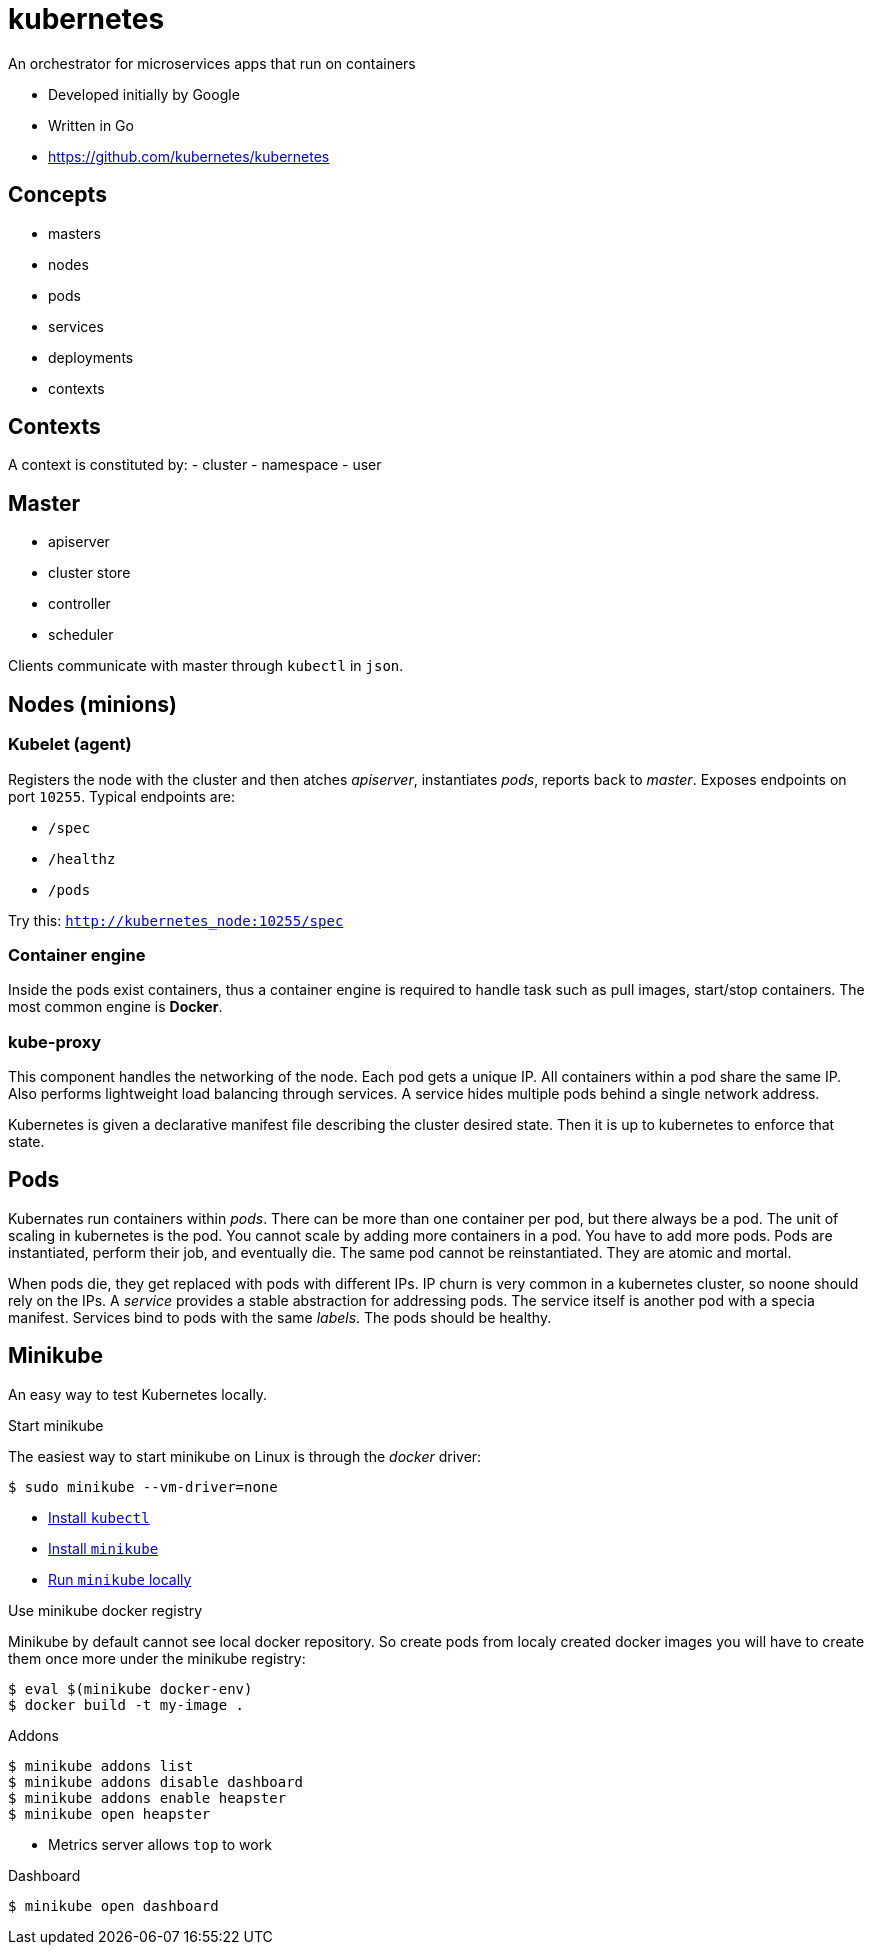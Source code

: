 = kubernetes

An orchestrator for microservices apps that run on containers

- Developed initially by Google
- Written in Go
- https://github.com/kubernetes/kubernetes

== Concepts

- masters
- nodes
- pods
- services
- deployments
- contexts


== Contexts

A context is constituted by:
- cluster
- namespace
- user

== Master

- apiserver
- cluster store
- controller
- scheduler

Clients communicate with master through `kubectl` in `json`.

== Nodes (minions)

=== Kubelet (agent)

Registers the node with the cluster and then atches _apiserver_, instantiates _pods_, reports back to _master_. Exposes endpoints on port `10255`. Typical endpoints are:

- `/spec`
- `/healthz`
- `/pods`

Try this: `http://kubernetes_node:10255/spec`

=== Container engine

Inside the pods exist containers, thus a  container engine is required to handle
task such as pull images, start/stop containers. The most common engine is *Docker*.

=== kube-proxy

This component handles the networking of the node. Each pod gets a unique IP. All
containers within a pod share the same IP. Also performs lightweight load balancing
through services. A service hides multiple pods behind a single network address.

Kubernetes is given a declarative manifest file describing the cluster desired
state. Then it is up to kubernetes to enforce that state.

== Pods

Kubernates run containers within _pods_. There can be more than one container per
pod, but there always be a pod. The unit of scaling in kubernetes is the pod. You
cannot scale by adding more containers in a pod. You have to add more pods. Pods
are instantiated, perform their job, and eventually die. The same pod cannot
be reinstantiated. They are atomic and mortal.

When pods die, they get replaced with pods with different IPs. IP churn is very
common in a kubernetes cluster, so noone should rely on the IPs. A _service_
provides a stable abstraction for addressing pods. The service itself is another
pod with a specia manifest. Services bind to pods with the same _labels_. The
pods should be healthy.

== Minikube

An easy way to test Kubernetes locally.

.Start minikube

The easiest way to start minikube on Linux is through the _docker_ driver:

    $ sudo minikube --vm-driver=none

- https://kubernetes.io/docs/tasks/tools/install-kubectl/#install-kubectl-on-linux[Install `kubectl`]
- https://kubernetes.io/docs/tasks/tools/install-minikube/[Install `minikube`]
- https://kubernetes.io/docs/setup/minikube/[Run `minikube` locally]

.Use minikube docker registry

Minikube by default cannot see local docker repository. So create pods from localy created docker images you will have to create them once more under the minikube registry:

    $ eval $(minikube docker-env)
    $ docker build -t my-image .

.Addons

    $ minikube addons list
    $ minikube addons disable dashboard
    $ minikube addons enable heapster
    $ minikube open heapster

- Metrics server allows `top` to work

.Dashboard

    $ minikube open dashboard

    